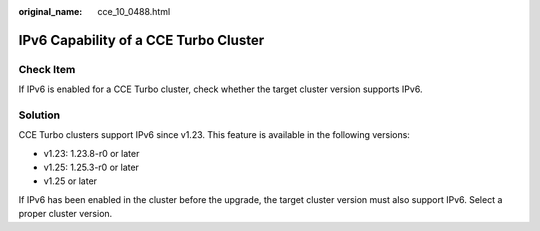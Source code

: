 :original_name: cce_10_0488.html

.. _cce_10_0488:

IPv6 Capability of a CCE Turbo Cluster
======================================

Check Item
----------

If IPv6 is enabled for a CCE Turbo cluster, check whether the target cluster version supports IPv6.

Solution
--------

CCE Turbo clusters support IPv6 since v1.23. This feature is available in the following versions:

-  v1.23: 1.23.8-r0 or later
-  v1.25: 1.25.3-r0 or later
-  v1.25 or later

If IPv6 has been enabled in the cluster before the upgrade, the target cluster version must also support IPv6. Select a proper cluster version.
